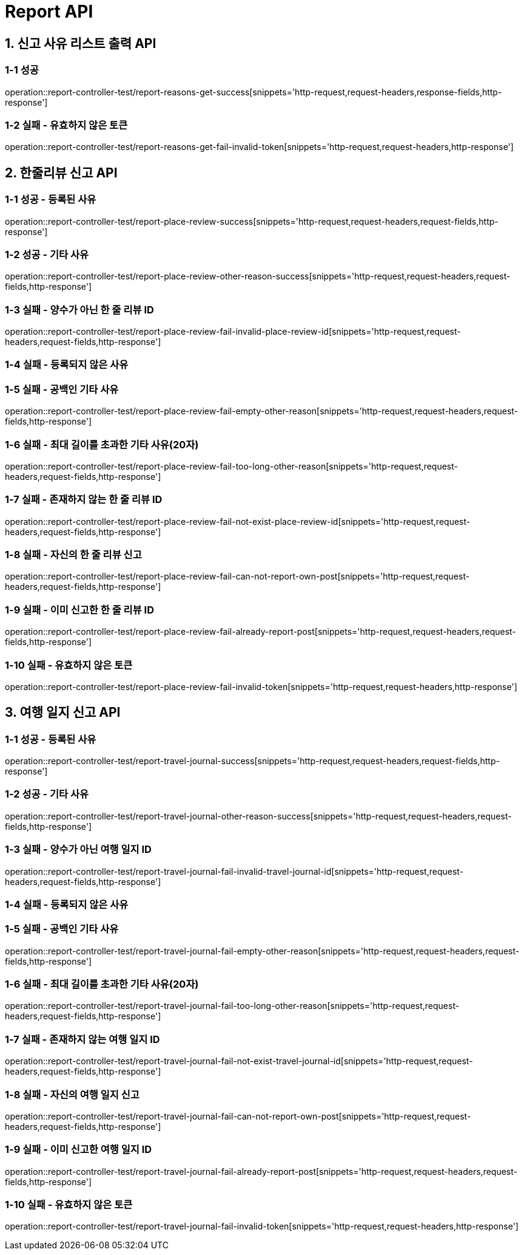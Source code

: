 [[Report-API]]
= *Report API*

[[신고사유리스트출력-API]]
== *1. 신고 사유 리스트 출력 API*

=== *1-1 성공*

operation::report-controller-test/report-reasons-get-success[snippets='http-request,request-headers,response-fields,http-response']

=== *1-2 실패 - 유효하지 않은 토큰*

operation::report-controller-test/report-reasons-get-fail-invalid-token[snippets='http-request,request-headers,http-response']

[[한줄리뷰신고API]]
== *2. 한줄리뷰 신고 API*

=== *1-1 성공 - 등록된 사유*

operation::report-controller-test/report-place-review-success[snippets='http-request,request-headers,request-fields,http-response']

=== *1-2 성공 - 기타 사유*

operation::report-controller-test/report-place-review-other-reason-success[snippets='http-request,request-headers,request-fields,http-response']

=== *1-3 실패 - 양수가 아닌 한 줄 리뷰 ID*

operation::report-controller-test/report-place-review-fail-invalid-place-review-id[snippets='http-request,request-headers,request-fields,http-response']

=== *1-4 실패 - 등록되지 않은 사유*

//TODO: 사유가 등록되지 않았을 때의 실패 테스트 코드 작성

=== *1-5 실패 - 공백인 기타 사유*

operation::report-controller-test/report-place-review-fail-empty-other-reason[snippets='http-request,request-headers,request-fields,http-response']

=== *1-6 실패 - 최대 길이를 초과한 기타 사유(20자)*

operation::report-controller-test/report-place-review-fail-too-long-other-reason[snippets='http-request,request-headers,request-fields,http-response']

=== *1-7 실패 - 존재하지 않는 한 줄 리뷰 ID*

operation::report-controller-test/report-place-review-fail-not-exist-place-review-id[snippets='http-request,request-headers,request-fields,http-response']

=== *1-8 실패 - 자신의 한 줄 리뷰 신고*

operation::report-controller-test/report-place-review-fail-can-not-report-own-post[snippets='http-request,request-headers,request-fields,http-response']

=== *1-9 실패 - 이미 신고한 한 줄 리뷰 ID*

operation::report-controller-test/report-place-review-fail-already-report-post[snippets='http-request,request-headers,request-fields,http-response']

=== *1-10 실패 - 유효하지 않은 토큰*

operation::report-controller-test/report-place-review-fail-invalid-token[snippets='http-request,request-headers,http-response']

[[여행일지신고API]]
== *3. 여행 일지 신고 API*

=== *1-1 성공 - 등록된 사유*

operation::report-controller-test/report-travel-journal-success[snippets='http-request,request-headers,request-fields,http-response']

=== *1-2 성공 - 기타 사유*

operation::report-controller-test/report-travel-journal-other-reason-success[snippets='http-request,request-headers,request-fields,http-response']

=== *1-3 실패 - 양수가 아닌 여행 일지 ID*

operation::report-controller-test/report-travel-journal-fail-invalid-travel-journal-id[snippets='http-request,request-headers,request-fields,http-response']

=== *1-4 실패 - 등록되지 않은 사유*

//TODO: 사유가 등록되지 않았을 때의 실패 테스트 코드 작성

=== *1-5 실패 - 공백인 기타 사유*

operation::report-controller-test/report-travel-journal-fail-empty-other-reason[snippets='http-request,request-headers,request-fields,http-response']

=== *1-6 실패 - 최대 길이를 초과한 기타 사유(20자)*

operation::report-controller-test/report-travel-journal-fail-too-long-other-reason[snippets='http-request,request-headers,request-fields,http-response']

=== *1-7 실패 - 존재하지 않는 여행 일지 ID*

operation::report-controller-test/report-travel-journal-fail-not-exist-travel-journal-id[snippets='http-request,request-headers,request-fields,http-response']

=== *1-8 실패 - 자신의 여행 일지 신고*

operation::report-controller-test/report-travel-journal-fail-can-not-report-own-post[snippets='http-request,request-headers,request-fields,http-response']

=== *1-9 실패 - 이미 신고한 여행 일지 ID*

operation::report-controller-test/report-travel-journal-fail-already-report-post[snippets='http-request,request-headers,request-fields,http-response']

=== *1-10 실패 - 유효하지 않은 토큰*

operation::report-controller-test/report-travel-journal-fail-invalid-token[snippets='http-request,request-headers,http-response']
